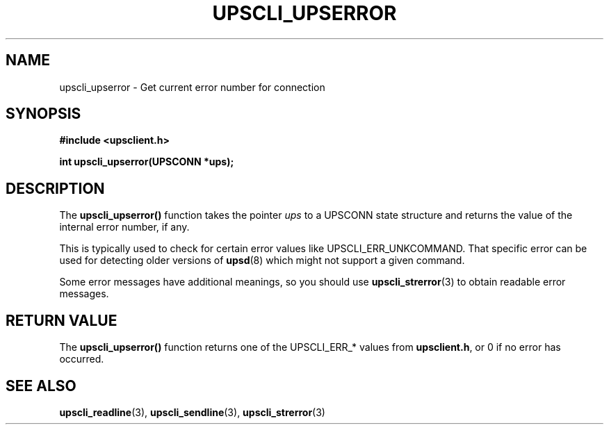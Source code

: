 .TH UPSCLI_UPSERROR 3 "Mon Jan 22 2007" "" "Network UPS Tools (NUT)"
.SH NAME
upscli_upserror \- Get current error number for connection
.SH SYNOPSIS
.nf
.B #include <upsclient.h>
.sp
.BI "int upscli_upserror(UPSCONN *ups);"
.fi
.SH DESCRIPTION
The \fBupscli_upserror()\fP function takes the pointer \fIups\fP to a
UPSCONN state structure and returns the value of the internal error
number, if any. 
.PP
This is typically used to check for certain error values like
UPSCLI_ERR_UNKCOMMAND.  That specific error can be used for detecting
older versions of \fBupsd\fR(8) which might not support a given command.
.PP
Some error messages have additional meanings, so you should use
\fBupscli_strerror\fR(3) to obtain readable error messages.
.PP
.SH "RETURN VALUE"
The \fBupscli_upserror()\fP function returns one of the UPSCLI_ERR_*
values from \fBupsclient.h\fR, or 0 if no error has occurred.
.SH "SEE ALSO"
.BR upscli_readline "(3), "upscli_sendline "(3), "
.BR upscli_strerror (3)
